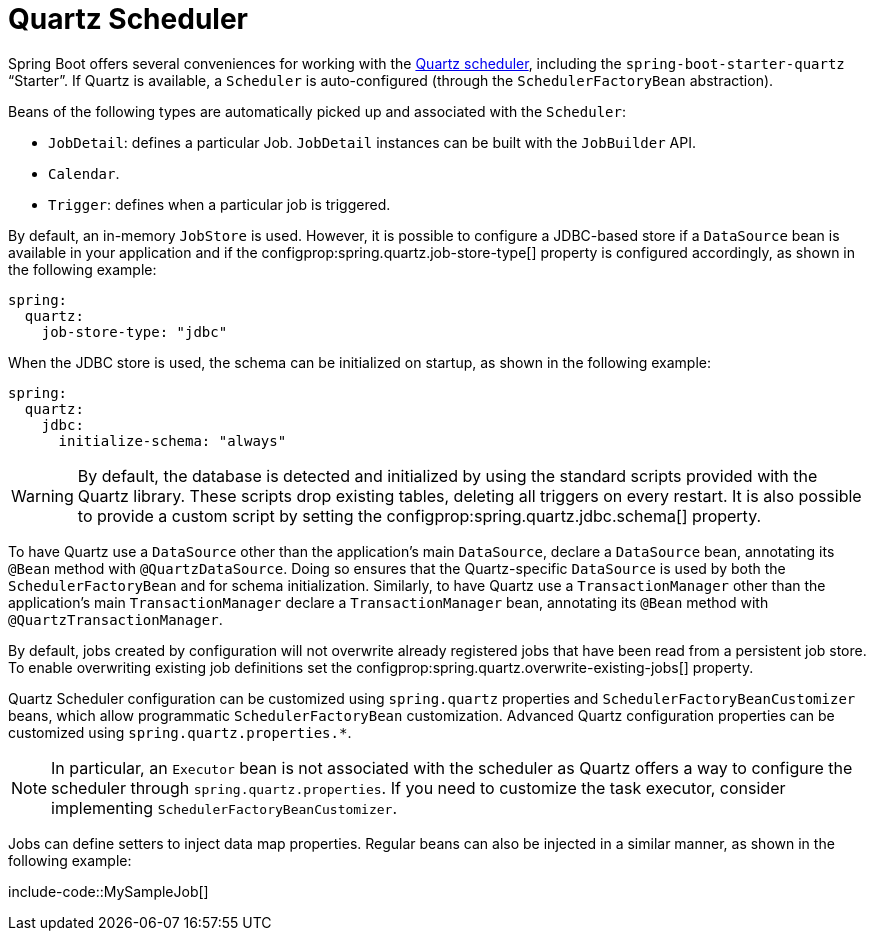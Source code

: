 [[io.quartz]]
= Quartz Scheduler

Spring Boot offers several conveniences for working with the https://www.quartz-scheduler.org/[Quartz scheduler], including the `spring-boot-starter-quartz` "`Starter`".
If Quartz is available, a `Scheduler` is auto-configured (through the `SchedulerFactoryBean` abstraction).

Beans of the following types are automatically picked up and associated with the `Scheduler`:

* `JobDetail`: defines a particular Job.
  `JobDetail` instances can be built with the `JobBuilder` API.
* `Calendar`.
* `Trigger`: defines when a particular job is triggered.

By default, an in-memory `JobStore` is used.
However, it is possible to configure a JDBC-based store if a `DataSource` bean is available in your application and if the configprop:spring.quartz.job-store-type[] property is configured accordingly, as shown in the following example:

[configprops,yaml]
----
spring:
  quartz:
    job-store-type: "jdbc"
----

When the JDBC store is used, the schema can be initialized on startup, as shown in the following example:

[configprops,yaml]
----
spring:
  quartz:
    jdbc:
      initialize-schema: "always"
----

WARNING: By default, the database is detected and initialized by using the standard scripts provided with the Quartz library.
These scripts drop existing tables, deleting all triggers on every restart.
It is also possible to provide a custom script by setting the configprop:spring.quartz.jdbc.schema[] property.

To have Quartz use a `DataSource` other than the application's main `DataSource`, declare a `DataSource` bean, annotating its `@Bean` method with `@QuartzDataSource`.
Doing so ensures that the Quartz-specific `DataSource` is used by both the `SchedulerFactoryBean` and for schema initialization.
Similarly, to have Quartz use a `TransactionManager` other than the application's main `TransactionManager` declare a `TransactionManager` bean, annotating its `@Bean` method with `@QuartzTransactionManager`.

By default, jobs created by configuration will not overwrite already registered jobs that have been read from a persistent job store.
To enable overwriting existing job definitions set the configprop:spring.quartz.overwrite-existing-jobs[] property.

Quartz Scheduler configuration can be customized using `spring.quartz` properties and `SchedulerFactoryBeanCustomizer` beans, which allow programmatic `SchedulerFactoryBean` customization.
Advanced Quartz configuration properties can be customized using `spring.quartz.properties.*`.

NOTE: In particular, an `Executor` bean is not associated with the scheduler as Quartz offers a way to configure the scheduler through `spring.quartz.properties`.
If you need to customize the task executor, consider implementing `SchedulerFactoryBeanCustomizer`.

Jobs can define setters to inject data map properties.
Regular beans can also be injected in a similar manner, as shown in the following example:

include-code::MySampleJob[]
